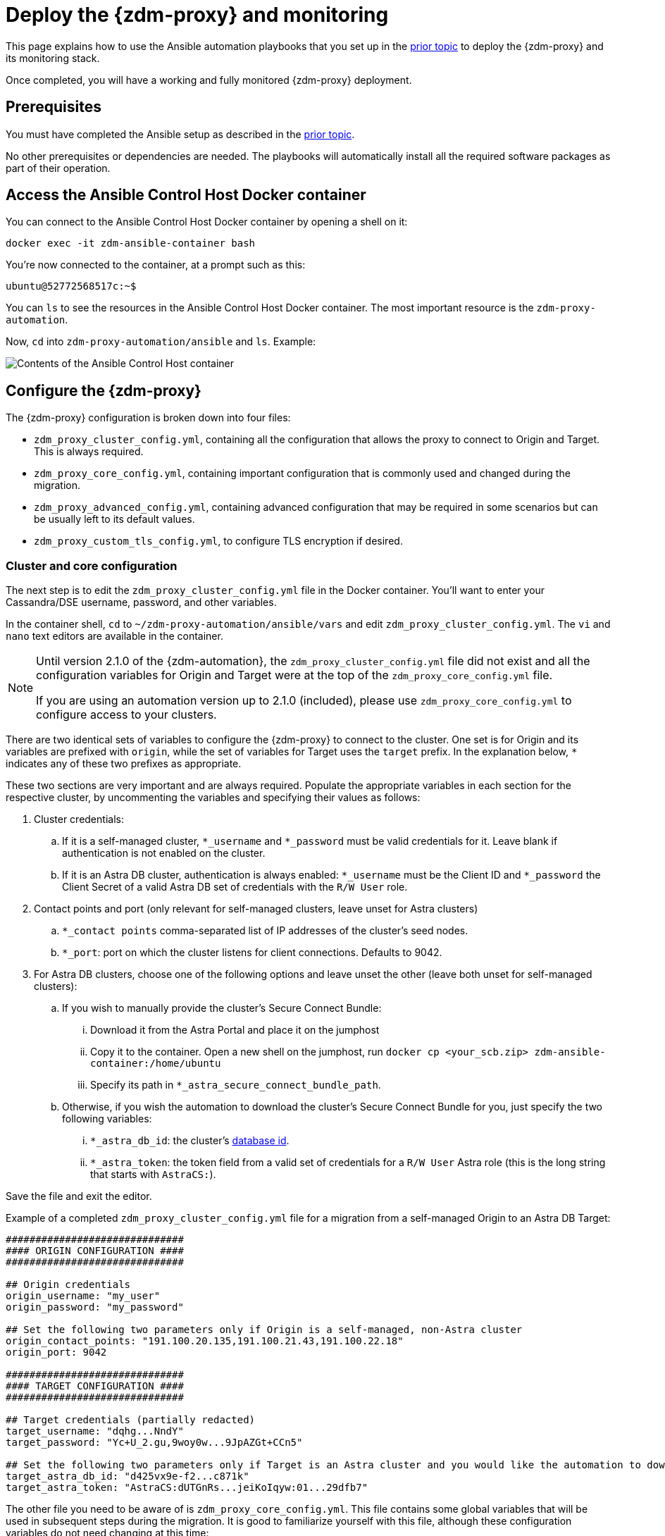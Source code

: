 = Deploy the {zdm-proxy} and monitoring

This page explains how to use the Ansible automation playbooks that you set up in the xref:setup-ansible-playbooks.adoc[prior topic] to deploy the {zdm-proxy} and its monitoring stack.

Once completed, you will have a working and fully monitored {zdm-proxy} deployment.

== Prerequisites

You must have completed the Ansible setup as described in the xref:setup-ansible-playbooks.adoc[prior topic].

No other prerequisites or dependencies are needed. The playbooks will automatically install all the required software packages as part of their operation.

== Access the Ansible Control Host Docker container

You can connect to the Ansible Control Host Docker container by opening a shell on it:

[source,bash]
----
docker exec -it zdm-ansible-container bash
----

You're now connected to the container, at a prompt such as this:

[source,bash]
----
ubuntu@52772568517c:~$
----

You can `ls` to see the resources in the Ansible Control Host Docker container. The most important resource is the `zdm-proxy-automation`.

Now, `cd` into `zdm-proxy-automation/ansible` and `ls`. Example:

image:zdm-ansible-container-ls3.png[Contents of the Ansible Control Host container]

== Configure the {zdm-proxy}

The {zdm-proxy} configuration is broken down into four files:

* `zdm_proxy_cluster_config.yml`, containing all the configuration that allows the proxy to connect to Origin and Target. This is always required.
* `zdm_proxy_core_config.yml`, containing important configuration that is commonly used and changed during the migration.
* `zdm_proxy_advanced_config.yml`, containing advanced configuration that may be required in some scenarios but can be usually left to its default values.
* `zdm_proxy_custom_tls_config.yml`, to configure TLS encryption if desired.

=== Cluster and core configuration
The next step is to edit the `zdm_proxy_cluster_config.yml` file in the Docker container. You'll want to enter your Cassandra/DSE username, password, and other variables.

In the container shell, `cd` to `~/zdm-proxy-automation/ansible/vars` and edit `zdm_proxy_cluster_config.yml`. The `vi` and `nano` text editors are available in the container.

[NOTE]
====
Until version 2.1.0 of the {zdm-automation}, the `zdm_proxy_cluster_config.yml` file did not exist and all the configuration variables for Origin and Target were at the top of the `zdm_proxy_core_config.yml` file.

If you are using an automation version up to 2.1.0 (included), please use `zdm_proxy_core_config.yml` to configure access to your clusters.
====

There are two identical sets of variables to configure the {zdm-proxy} to connect to the cluster. One set is for Origin and its variables are prefixed with `origin`, while the set of variables for Target uses the `target` prefix. In the explanation below, `*` indicates any of these two prefixes as appropriate.

These two sections are very important and are always required. Populate the appropriate variables in each section for the respective cluster, by uncommenting the variables and specifying their values as follows:

. Cluster credentials:
.. If it is a self-managed cluster, `*_username` and `*_password` must be valid credentials for it. Leave blank if authentication is not enabled on the cluster.
.. If it is an Astra DB cluster, authentication is always enabled: `*_username` must be the Client ID and `*_password` the Client Secret of a valid Astra DB set of credentials with the `R/W User` role.
. Contact points and port (only relevant for self-managed clusters, leave unset for Astra clusters)
.. `*_contact points` comma-separated list of IP addresses of the cluster's seed nodes.
.. `*_port`: port on which the cluster listens for client connections. Defaults to 9042.
. For Astra DB clusters, choose one of the following options and leave unset the other (leave both unset for self-managed clusters):
.. If you wish to manually provide the cluster's Secure Connect Bundle:
... Download it from the Astra Portal and place it on the jumphost
... Copy it to the container. Open a new shell on the jumphost, run `docker cp <your_scb.zip> zdm-ansible-container:/home/ubuntu`
... Specify its path in `*_astra_secure_connect_bundle_path`.
.. Otherwise, if you wish the automation to download the cluster's Secure Connect Bundle for you, just specify the two following variables:
... `*_astra_db_id`: the cluster's https://docs.datastax.com/en/astra-serverless/docs/astra-faq.html#_where_do_i_find_the_database_id_and_organization_id[database id^].
... `*_astra_token`: the token field from a valid set of credentials for a `R/W User` Astra role (this is the long string that starts with `AstraCS:`).

Save the file and exit the editor.

Example of a completed `zdm_proxy_cluster_config.yml` file for a migration from a self-managed Origin to an Astra DB Target:

[source,yml]
----
##############################
#### ORIGIN CONFIGURATION ####
##############################

## Origin credentials
origin_username: "my_user"
origin_password: "my_password"

## Set the following two parameters only if Origin is a self-managed, non-Astra cluster
origin_contact_points: "191.100.20.135,191.100.21.43,191.100.22.18"
origin_port: 9042

##############################
#### TARGET CONFIGURATION ####
##############################

## Target credentials (partially redacted)
target_username: "dqhg...NndY"
target_password: "Yc+U_2.gu,9woy0w...9JpAZGt+CCn5"

## Set the following two parameters only if Target is an Astra cluster and you would like the automation to download the Secure Connect Bundle automatically
target_astra_db_id: "d425vx9e-f2...c871k"
target_astra_token: "AstraCS:dUTGnRs...jeiKoIqyw:01...29dfb7"

----

The other file you need to be aware of is `zdm_proxy_core_config.yml`. This file contains some global variables that will be used in subsequent steps during the migration. It is good to familiarize yourself with this file, although these configuration variables do not need changing at this time:

. `primary_cluster`: which cluster is going to be the primary source of truth. This should be left set to its default value of `ORIGIN` at the start of the migration, and will be changed to `TARGET` after migrating all existing data.
. `read_mode`: leave to its default value of `PRIMARY_ONLY`. See xref:enable-async-dual-reads.adoc[] for more information on this variable.
. `log_level`: leave to its default of `INFO`.

Leave all these variables to their defaults for now.

=== Enable TLS encryption (optional)

If you wish to enable TLS encryption between the client application and the {zdm-proxy}, or between the {zdm-proxy} and one (or both) self-managed clusters, you will need to specify some additional configuration. To do so, please follow the steps on xref:tls.adoc[this page].

=== Advanced configuration (optional)

Here are some additional configuration variables that you may wish to review and change *at deployment time* in specific cases. All these variables are located in `vars/zdm_proxy_advanced_config.yml`.

All advanced configuration variables not listed here are considered mutable and can be changed later if needed (changes can be easily applied to existing deployments in a rolling fashion using the relevant Ansible playbook, as explained later, see xref:manage-proxy-instances.adoc#change-mutable-config-variable[Change a mutable configuration variable]).

==== Multi-datacenter clusters

If Origin is a multi-datacenter cluster, you will need to specify the name of the datacenter that the {zdm-proxy} should consider local. To do this, set the property `origin_local_datacenter` to the datacenter name. Likewise, for multi-datacenter Target clusters you will need to set `target_local_datacenter` appropriately.

These two variables are located in `vars/zdm_proxy_advanced_configuration.yml`. Note that this is not relevant for multi-region Astra DB clusters, where this is handled through region-specific Secure Connect Bundles.

==== Ports

Each {zdm-proxy} instance listens on port 9042 by default, like a regular Cassandra cluster. This can be overridden by setting `zdm_proxy_listen_port` to a different value. This can be useful if the Origin nodes listen on a port that is not 9042 and you want to configure the {zdm-proxy} to listen on that same port to avoid changing the port in your client application configuration.

The {zdm-proxy} exposes metrics on port 14001 by default. This port is used by Prometheus to scrape the application-level proxy metrics. This can be changed by setting `metrics_port` to a different value if desired.

== Use Ansible to deploy the {zdm-proxy}

Now you can run the playbook that you've configured above. From the shell connected to the container, ensure that you are in `/home/ubuntu/zdm-proxy-automation/ansible` and run:

[source,bash]
----
ansible-playbook deploy_zdm_proxy.yml -i zdm_ansible_inventory
----

That's it! A {zdm-proxy} container has been created on each proxy host.

== Indications of success on Origin and Target clusters

The playbook will create one {zdm-proxy} instance for each proxy host listed in the inventory file. It will indicate the operations that it is performing and print out any errors, or a success confirmation message at the end.

How can you confirm that the ZDM proxies are up and running?

After running the playbook, you can `ssh` into one of the servers where one of the deployed {zdm-proxy} instances is running. You can do so from within the Ansible container, or directly from the jumphost machine:

[source,bash]
----
ssh ubuntu@<zdm proxy ip address>
----

Then, use the `docker logs` command to view the logs of this ZDM proxy instance (remember on these machines Docker is available to superusers):

[source,bash]
----
   .
   .
   .
ubuntu@ip-172-18-10-111:~$ sudo docker logs zdm-proxy-container
   .
   .
   .
time="2023-01-13T22:21:42Z" level=info msg="Initialized origin control connection. Cluster Name: OriginCluster, Hosts: map[3025c4ad-7d6a-4398-b56e-87d33509581d:Host{addr: 191.100.20.61,
port: 9042, host_id: 3025c4ad7d6a4398b56e87d33509581d} 7a6293f7-5cc6-4b37-9952-88a4b15d59f8:Host{addr: 191.100.20.85, port: 9042, host_id: 7a6293f75cc64b37995288a4b15d59f8} 997856cd-0406-45d1-8127-4598508487ed:Host{addr: 191.100.20.93, port: 9042, host_id: 997856cd040645d181274598508487ed}], Assigned Hosts: [Host{addr: 191.100.20.61, port: 9042, host_id: 3025c4ad7d6a4398b56e87d33509581d}]."

time="2023-01-13T22:21:42Z" level=info msg="Initialized target control connection. Cluster Name: cndb, Hosts: map[69732713-3945-4cfe-a5ee-0a84c7377eaa:Host{addr: 10.0.79.213,
port: 9042, host_id: 6973271339454cfea5ee0a84c7377eaa} 6ec35bc3-4ff4-4740-a16c-03496b74f822:Host{addr: 10.0.86.211, port: 9042, host_id: 6ec35bc34ff44740a16c03496b74f822} 93ded666-501a-4f2c-b77c-179c02a89b5e:Host{addr: 10.0.52.85, port: 9042, host_id: 93ded666501a4f2cb77c179c02a89b5e}], Assigned Hosts: [Host{addr: 10.0.52.85, port: 9042, host_id: 93ded666501a4f2cb77c179c02a89b5e}]."
time="2023-01-13T22:21:42Z" level=info msg="Proxy connected and ready to accept queries on 172.18.10.111:9042"
time="2023-01-13T22:21:42Z" level=info msg="Proxy started. Waiting for SIGINT/SIGTERM to shutdown."
----

In the logs, the important information to notice is:

[source,bash]
----
time="2023-01-13T22:21:42Z" level=info msg="Proxy connected and ready to accept queries on 172.18.10.111:9042"
time="2023-01-13T22:21:42Z" level=info msg="Proxy started. Waiting for SIGINT/SIGTERM to shutdown."
----

Also, you can check the status of the running Docker image. Here's an example with {zdm-proxy} 2.1.0:

[source,bash]
----
ubuntu@ip-172-18-10-111:~$ sudo docker ps
CONTAINER ID  IMAGE                     COMMAND  CREATED      STATUS     PORTS   NAMES
02470bbc1338  datastax/zdm-proxy:2.1.x  "/main"  2 hours ago  Up 2 hours         zdm-proxy-container
----

If the {zdm-proxy} instances fail to start up due to mistakes in the configuration, you can simply rectify the incorrect configuration values and run the deployment playbook again.

[NOTE]
====
With the exception of the Origin and Target credentials, which can be changed for existing deployments in a rolling fashion, all cluster-related configuration variables are considered immutable and can only be changed by recreating the deployment.

If you wish to change any of the cluster configuration variables (other than credentials) on an existing deployment, you will need to re-run the `deploy_zdm_proxy.yml` playbook. This playbook can be run as many times as necessary.

Please note that running the `deploy_zdm_proxy.yml` playbook will result in a brief window of unavailability of the whole {zdm-proxy} deployment while all the {zdm-proxy} instances are torn down and recreated.
====


== Setting up the Monitoring stack

The {zdm-automation} enables you to easily set up a self-contained monitoring stack that is preconfigured to collect metrics from your {zdm-proxy} instances and display them in ready-to-use Grafana dashboards.



The monitoring stack is deployed entirely on Docker. It includes the following components, all deployed as Docker containers:

* Prometheus node exporter, which runs on each {zdm-proxy} host and makes OS- and host-level metrics available to Prometheus
* Prometheus server, to collect metrics from the {zdm-proxy} process, its Golang runtime and the Prometheus node exporter
* Grafana, to visualize all these metrics in three preconfigured dashboards (see xref:troubleshooting-tips.adoc#how-to-leverage-metrics[this section] of the troubleshooting tips for details)

After running the playbook described here, you will have a fully configured monitoring stack connected to your {zdm-proxy} deployment.

[NOTE]
====
There are no additional prerequisites or dependencies for this playbook to execute. If it is not already present, Docker will automatically be installed by the playbook on your chosen monitoring server.
====

=== Connect to the Ansible Control Host
Make sure you are connected to the Ansible Control Host docker container. As above, you can do so from the jumphost machine by running:

[source,bash]
----
docker exec -it zdm-ansible-container bash
----

You will see a prompt like:

[source,bash]
----
ubuntu@52772568517c:~$
----

=== Configure the Grafana credentials

Edit the file `zdm_monitoring_config.yml`, located in `zdm-proxy-automation/ansible/vars`:

* `grafana_admin_user`: leave unchanged (defaults to `admin`)
* `grafana_admin_password`: set to the password of your choice

=== Run the monitoring playbook

Ensure that you are in `/home/ubuntu/zdm-proxy-automation/ansible` and then run the following command:

[source,bash]
----
ansible-playbook deploy_zdm_monitoring.yml -i zdm_ansible_inventory
----

=== Check the Grafana dashboard

In a browser, open http://<jumphost_public_ip>:3000.

Login with:

* **username**: admin
* **password**: the password you configured

[TIP]
====
Details about the metrics you can observe are available in xref:troubleshooting-tips.adoc#how-to-leverage-metrics[this section] of the troubleshooting tips.
====
